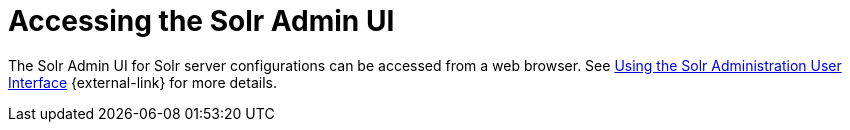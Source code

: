 :title: Accessing the Solr Admin UI
:type: subConfiguration
:status: published
:parent: Configuring Solr
:summary: Accessing the Solr Admin UI.
:order: 03

= Accessing the Solr Admin UI

The Solr Admin UI for Solr server configurations can be accessed from a web browser.
See https://lucene.apache.org/solr/guide/{solr.docs.version}/using-the-solr-administration-user-interface.html[Using the Solr Administration User Interface] {external-link} for more details.
